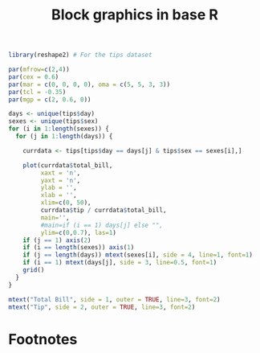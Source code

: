 #+HTML_HEAD: <link rel="stylesheet" type="text/css" href="../theme.css">

#+NAME: add-bars
#+BEGIN_SRC emacs-lisp :exports none :results output
  (load-file "../bars.el")
#+END_SRC
#+CALL: add-bars()

#+TITLE: Block graphics in base R

#+BEGIN_SRC R :session tmp :exports both :file ./img/base_block_plot.svg :results output graphics :cache yes
  library(reshape2) # For the tips dataset

  par(mfrow=c(2,4))
  par(cex = 0.6)
  par(mar = c(0, 0, 0, 0), oma = c(5, 5, 3, 3))
  par(tcl = -0.35)
  par(mgp = c(2, 0.6, 0))

  days <- unique(tips$day)
  sexes <- unique(tips$sex)
  for (i in 1:length(sexes)) {
    for (j in 1:length(days)) {

      currdata <- tips[tips$day == days[j] & tips$sex == sexes[i],]

      plot(currdata$total_bill,
           xaxt = 'n',
           yaxt = 'n',
           ylab = '',
           xlab = '',
           xlim=c(0, 50),
           currdata$tip / currdata$total_bill,
           main='',
           #main=if (i == 1) days[j] else "",
           ylim=c(0,0.7), las=1)
      if (j == 1) axis(2)
      if (i == length(sexes)) axis(1)
      if (j == length(days)) mtext(sexes[i], side = 4, line=1, font=1)
      if (i == 1) mtext(days[j], side = 3, line=0.5, font=1)
      grid()
    }
  }

  mtext("Total Bill", side = 1, outer = TRUE, line=3, font=2)
  mtext("Tip", side = 2, outer = TRUE, line=3, font=2)
#+END_SRC

#+RESULTS[a08d915bf65660edea99a5df68cf4e269bbdb539]:
[[file:./img/base_block_plot.svg]]


* Footnotes

[fn:1] https://www.worldcat.org/title/exploratory-data-analysis/oclc/614720136
